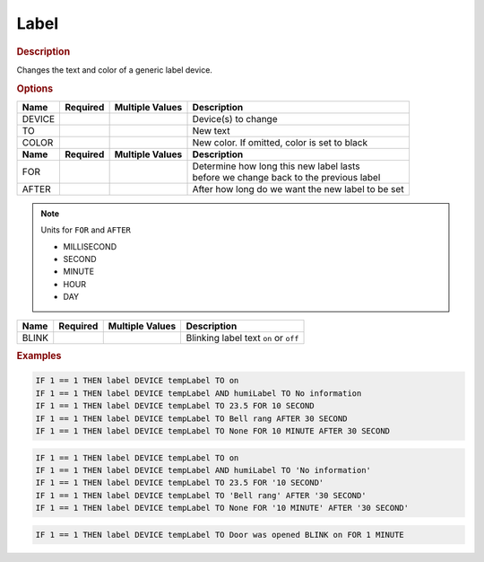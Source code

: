 .. |yes| image:: ../../images/yes.png
.. |no| image:: ../../images/no.png

.. role:: underline
   :class: underline

Label
=====

.. rubric:: Description

Changes the text and color of a generic label device.

.. rubric:: Options

+----------+------------------+---------------------+---------------------------------------------------+
| **Name** | **Required**     | **Multiple Values** | **Description**                                   |
+----------+------------------+---------------------+---------------------------------------------------+
| DEVICE   | |yes|            | |yes|               | Device(s) to change                               |
+----------+------------------+---------------------+---------------------------------------------------+
| TO       | |yes|            | |no|                | New text                                          |
+----------+------------------+---------------------+---------------------------------------------------+
| COLOR    | |no|             | |no|                | New color. If omitted, color is set to black      |
+----------+------------------+---------------------+---------------------------------------------------+
| **Name** | **Required**     | **Multiple Values** | **Description**                                   |
+----------+------------------+---------------------+---------------------------------------------------+
| FOR      | |no|             | |no|                | | Determine how long this new label lasts         |
|          |                  |                     | | before we change back to the previous label     |
+----------+------------------+---------------------+---------------------------------------------------+
| AFTER    | |no|             | |no|                | After how long do we want the new label to be set |
+----------+------------------+---------------------+---------------------------------------------------+

.. note:: Units for ``FOR`` and ``AFTER``

   - MILLISECOND
   - SECOND
   - MINUTE
   - HOUR
   - DAY

.. versionadded:: nightly

+----------+------------------+---------------------+---------------------------------------------------+
| **Name** | **Required**     | **Multiple Values** | **Description**                                   |
+----------+------------------+---------------------+---------------------------------------------------+
| BLINK    | |no|             | |no|                | Blinking label text ``on`` or ``off``             |
+----------+------------------+---------------------+---------------------------------------------------+

.. rubric:: Examples

.. code-block:: console

   IF 1 == 1 THEN label DEVICE tempLabel TO on
   IF 1 == 1 THEN label DEVICE tempLabel AND humiLabel TO No information
   IF 1 == 1 THEN label DEVICE tempLabel TO 23.5 FOR 10 SECOND
   IF 1 == 1 THEN label DEVICE tempLabel TO Bell rang AFTER 30 SECOND
   IF 1 == 1 THEN label DEVICE tempLabel TO None FOR 10 MINUTE AFTER 30 SECOND

.. versionchanged:: 8.1.0.

.. code-block:: console

   IF 1 == 1 THEN label DEVICE tempLabel TO on
   IF 1 == 1 THEN label DEVICE tempLabel AND humiLabel TO 'No information'
   IF 1 == 1 THEN label DEVICE tempLabel TO 23.5 FOR '10 SECOND'
   IF 1 == 1 THEN label DEVICE tempLabel TO 'Bell rang' AFTER '30 SECOND'
   IF 1 == 1 THEN label DEVICE tempLabel TO None FOR '10 MINUTE' AFTER '30 SECOND'

.. versionadded:: nigtly

.. code-block:: console

   IF 1 == 1 THEN label DEVICE tempLabel TO Door was opened BLINK on FOR 1 MINUTE
